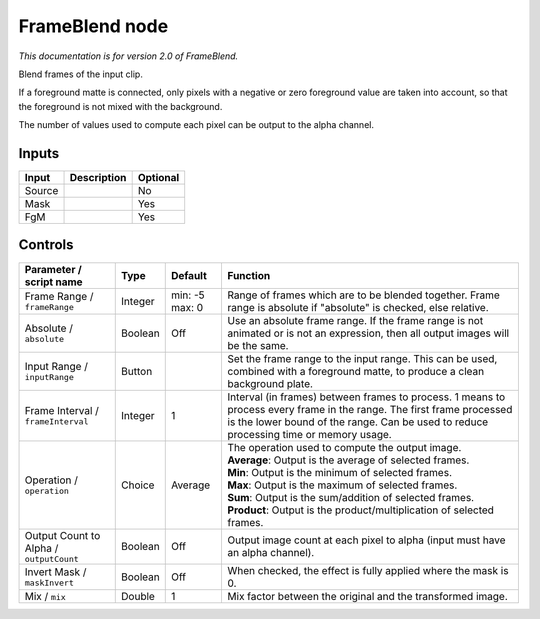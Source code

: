 .. _net.sf.openfx.FrameBlend:

FrameBlend node
===============

|pluginIcon| 

*This documentation is for version 2.0 of FrameBlend.*

Blend frames of the input clip.

If a foreground matte is connected, only pixels with a negative or zero foreground value are taken into account, so that the foreground is not mixed with the background.

The number of values used to compute each pixel can be output to the alpha channel.

Inputs
------

+----------+---------------+------------+
| Input    | Description   | Optional   |
+==========+===============+============+
| Source   |               | No         |
+----------+---------------+------------+
| Mask     |               | Yes        |
+----------+---------------+------------+
| FgM      |               | Yes        |
+----------+---------------+------------+

Controls
--------

.. tabularcolumns:: |>{\raggedright}p{0.2\columnwidth}|>{\raggedright}p{0.06\columnwidth}|>{\raggedright}p{0.07\columnwidth}|p{0.63\columnwidth}|

.. cssclass:: longtable

+-------------------------------------------+-----------+------------------+------------------------------------------------------------------------------------------------------------------------------------------------------------------------------------------------------------------+
| Parameter / script name                   | Type      | Default          | Function                                                                                                                                                                                                         |
+===========================================+===========+==================+==================================================================================================================================================================================================================+
| Frame Range / ``frameRange``              | Integer   | min: -5 max: 0   | Range of frames which are to be blended together. Frame range is absolute if "absolute" is checked, else relative.                                                                                               |
+-------------------------------------------+-----------+------------------+------------------------------------------------------------------------------------------------------------------------------------------------------------------------------------------------------------------+
| Absolute / ``absolute``                   | Boolean   | Off              | Use an absolute frame range. If the frame range is not animated or is not an expression, then all output images will be the same.                                                                                |
+-------------------------------------------+-----------+------------------+------------------------------------------------------------------------------------------------------------------------------------------------------------------------------------------------------------------+
| Input Range / ``inputRange``              | Button    |                  | Set the frame range to the input range. This can be used, combined with a foreground matte, to produce a clean background plate.                                                                                 |
+-------------------------------------------+-----------+------------------+------------------------------------------------------------------------------------------------------------------------------------------------------------------------------------------------------------------+
| Frame Interval / ``frameInterval``        | Integer   | 1                | Interval (in frames) between frames to process. 1 means to process every frame in the range. The first frame processed is the lower bound of the range. Can be used to reduce processing time or memory usage.   |
+-------------------------------------------+-----------+------------------+------------------------------------------------------------------------------------------------------------------------------------------------------------------------------------------------------------------+
| Operation / ``operation``                 | Choice    | Average          | | The operation used to compute the output image.                                                                                                                                                                |
|                                           |           |                  | | **Average**: Output is the average of selected frames.                                                                                                                                                         |
|                                           |           |                  | | **Min**: Output is the minimum of selected frames.                                                                                                                                                             |
|                                           |           |                  | | **Max**: Output is the maximum of selected frames.                                                                                                                                                             |
|                                           |           |                  | | **Sum**: Output is the sum/addition of selected frames.                                                                                                                                                        |
|                                           |           |                  | | **Product**: Output is the product/multiplication of selected frames.                                                                                                                                          |
+-------------------------------------------+-----------+------------------+------------------------------------------------------------------------------------------------------------------------------------------------------------------------------------------------------------------+
| Output Count to Alpha / ``outputCount``   | Boolean   | Off              | Output image count at each pixel to alpha (input must have an alpha channel).                                                                                                                                    |
+-------------------------------------------+-----------+------------------+------------------------------------------------------------------------------------------------------------------------------------------------------------------------------------------------------------------+
| Invert Mask / ``maskInvert``              | Boolean   | Off              | When checked, the effect is fully applied where the mask is 0.                                                                                                                                                   |
+-------------------------------------------+-----------+------------------+------------------------------------------------------------------------------------------------------------------------------------------------------------------------------------------------------------------+
| Mix / ``mix``                             | Double    | 1                | Mix factor between the original and the transformed image.                                                                                                                                                       |
+-------------------------------------------+-----------+------------------+------------------------------------------------------------------------------------------------------------------------------------------------------------------------------------------------------------------+

.. |pluginIcon| image:: net.sf.openfx.FrameBlend.png
   :width: 10.0%
